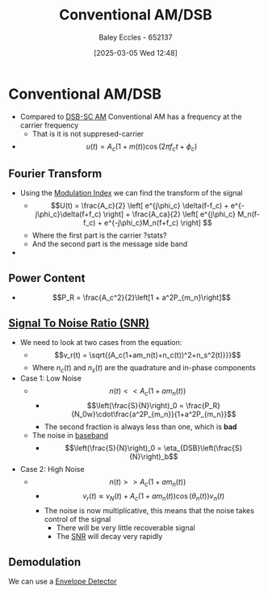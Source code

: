 :PROPERTIES:
:ID:       f302ba87-7879-46d4-8060-e679b8e84067
:END:
#+title: Conventional AM/DSB
#+date: [2025-03-05 Wed 12:48]
#+AUTHOR: Baley Eccles - 652137
#+STARTUP: latexpreview

* Conventional AM/DSB
 - Compared to [[id:7feece04-ef5b-4375-96be-9f0feeddc2ad][DSB-SC AM]] Conventional AM has a frequency at the carrier frequency
   - That is it is not suppresed-carrier
 - \[u(t) = A_c(1+m(t))\cos(2\pi f_ct + \phi_c)\]

** Fourier Transform
 - Using the [[id:93cc7a76-b114-4b58-8116-200294578267][Modulation Index]] we can find the transform of the signal
   - \[U(t) = \frac{A_c}{2}
     \left[
     e^{j\phi_c} \delta(f-f_c) + e^{-j\phi_c}\delta(f+f_c)
     \right] + 
     \frac{A_ca}{2}
     \left[
     e^{j\phi_c} M_n(f-f_c) + e^{-j\phi_c}M_n(f+f_c)
     \right]
     \]
   - Where the first part is the carrier ?stats?
   - And the second part is the message side band
 - [[file:Screenshot 2025-03-05 at 13-42-35 3. Conventional AM (DSB AM).pdf.png]]

** Power Content
 - \[P_R = \frac{A_c^2}{2}\left[1 + a^2P_{m_n}\right]\]

** [[id:13d613eb-9630-41af-ab3f-c15eabc686f5][Signal To Noise Ratio (SNR)]]
 - We need to look at two cases from the equation:
   - \[v_r(t) = \sqrt{(A_c(1+am_n(t)+n_c(t))^2+n_s^2(t)}}}\]
   - Where $n_c(t)$ and $n_s(t)$ are the quadrature and in-phase components
 - Case 1: Low Noise
   - \[n(t) << A_c(1+am_n(t))\]
     - \[\left(\frac{S}{N}\right)_0 = \frac{P_R}{N_0w}\cdot\frac{a^2P_{m_n}}{1+a^2P_{m_n}}\]
     - The second fraction is always less than one, which is *bad*
   - The noise in [[id:f677e2ac-10a8-4754-82f9-57f93fb56789][baseband]]
     - \[\left(\frac{S}{N}\right)_0 = \eta_{DSB}\left(\frac{S}{N}\right)_b\]
 - Case 2: High Noise
   - \[n(t) >> A_c(1+am_n(t))\]
     - \[v_r(t) \approx v_N(t) + A_c(1+am_n(t))\cos(\theta_n(t))v_n(t)\]
     - The noise is now multiplicative, this means that the noise takes control of the signal
       - There will be very little recoverable signal
       - The [[id:13d613eb-9630-41af-ab3f-c15eabc686f5][SNR]] will decay very rapidly



** Demodulation
 We can use a [[id:4a71cca5-c797-4735-9fa3-4e5f1edfcc20][Envelope Detector]]



